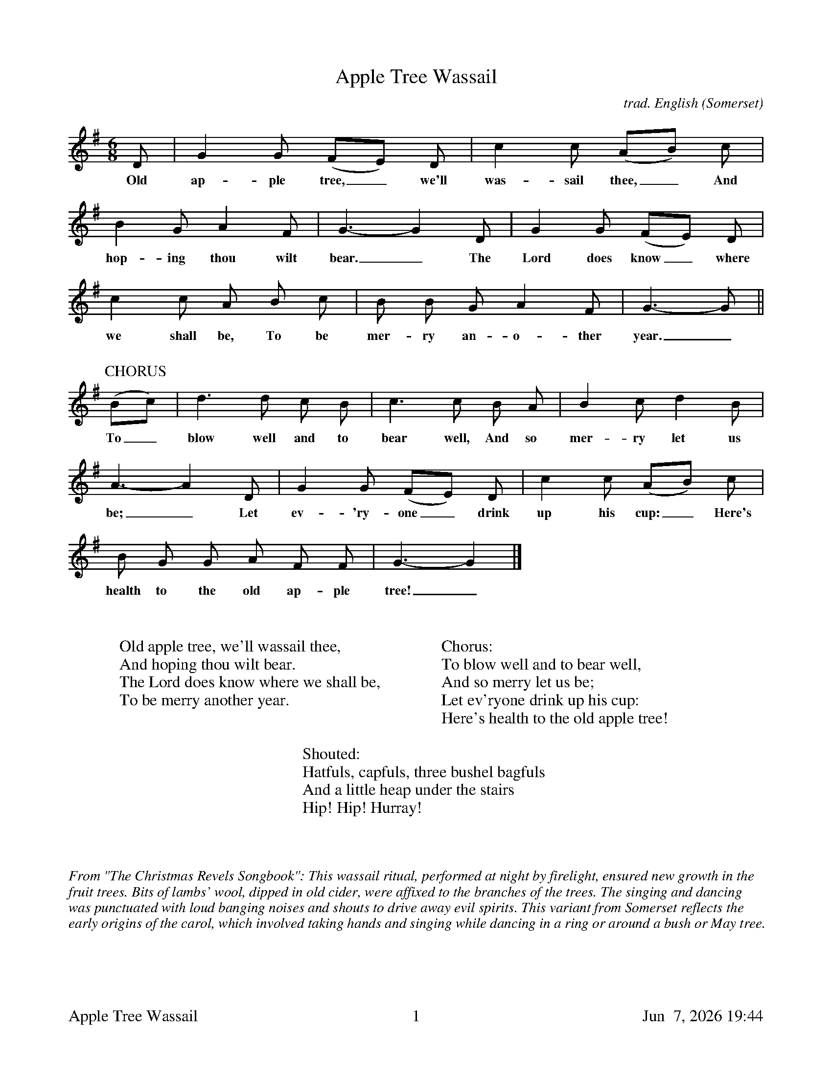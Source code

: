 %abc
%%footer	"$T	$P	$D"
I:abc-charset utf-8

X:1
T:Apple Tree Wassail
C:trad. English (Somerset)
U: H = fermata
M:6/8
L:1/8
K:G
%
D | G2G (FE) D | c2c (AB) c | 
w: Old ap-ple tree,_we'll was-sail thee,_ And 
%
B2G A2F | G3-G2 D | G2G (FE) D | 
w: hop-ing thou wilt bear._ The Lord does know_ where
%
c2c A B c | B B G A2 F | G3-G ||
w:we shall be, To be mer-ry an-o-ther year._ To_
%
%%vskip 0.5cm
P:CHORUS
(Bc) | d3 d c B | c3 c B A | B2 c d2 B | 
w: To_ blow well and to bear well, And so mer-ry let us
%
A3-A2 D | G2 G (FE) D | c2 c (AB) c | 
w: be;_ Let ev-'ry-one_ drink up his cup:_ Here's
%
B G G A F F | G3-G2 |]
w: health to the old ap-ple tree!_
%
%%vskip 1.2cm
%
W: Old apple tree, we'll wassail thee,
W: And hoping thou wilt bear.
W: The Lord does know where we shall be,
W: To be merry another year.
W: 
W: Chorus:
W: To blow well and to bear well,
W: And so merry let us be;
W: Let ev'ryone drink up his cup:
W: Here's health to the old apple tree!
W: 
W: Shouted:
W: Hatfuls, capfuls, three bushel bagfuls
W: And a little heap under the stairs
W: Hip! Hip! Hurray!
%
%%vskip 1.8cm
%%textfont Times-Italic 14
%%begintext fill
%%From "The Christmas Revels Songbook":
%%This wassail ritual, performed at night by firelight, ensured new growth in the 
%%fruit trees. Bits of lambs' wool, dipped in old cider, were affixed to the branches
%%of the trees. The singing and dancing was punctuated with loud banging noises
%%and shouts to drive away evil spirits. This variant from Somerset reflects the
%%early origins of the carol, which involved taking hands and singing while dancing
%%in a ring or around a bush or May tree.
%%endtext
 
